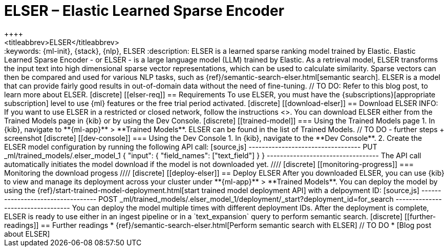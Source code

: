 [[ml-nlp-elser]]
= ELSER – Elastic Learned Sparse Encoder
++++
<titleabbrev>ELSER</titleabbrev>
++++

:keywords: {ml-init}, {stack}, {nlp}, ELSER
:description: ELSER is a learned sparse ranking model trained by Elastic.

Elastic Learned Sparse Encoder - or ELSER - is a large language model (LLM) 
trained by Elastic. As a retrieval model, ELSER transforms the input text into 
high dimensional sparse vector representations, which can be used to calculate 
similarity. Sparse vectors can then be compared and used for various NLP tasks, 
such as {ref}/semantic-search-elser.html[semantic search].

ELSER is a model that can provide fairly good results in out-of-domain data 
without the need of fine-tuning.
// TO DO: Refer to this blog post, to learn more about ELSER.


[discrete]
[[elser-req]]
== Requirements

To use ELSER, you must have the {subscriptions}[appropriate subscription] level 
to use {ml} features or the free trial period activated.


[discrete]
[[download-elser]]
== Download ELSER

INFO: If you want to use ELSER in a restricted or closed network, follow the 
instructions <<ml-nlp-deploy-model-air-gapped,here>>.

You can download ELSER either from the Trained Models page in {kib} or by using 
the Dev Console.

[discrete]
[[trained-model]]
=== Using the Trained Models page

1. In {kib}, navigate to **{ml-app}** > **Trained Models**. ELSER can be found 
in the list of Trained Models.

// TO DO - further steps + screenshot

[discrete]
[[dev-console]]
=== Using the Dev Console

1. In {kib}, navigate to the **Dev Console**.
2. Create the ELSER model configuration by running the following API call:

[source,js]
----------------------------------
PUT _ml/trained_models/.elser_model_1
{
  "input": {
	"field_names": ["text_field"]
  }
}
----------------------------------

The API call automatically initiates the model download if the model is not 
downloaded yet.

////
[discrete]
[[monitoring-progress]]
=== Monitoring the download progess
////


[discrete]
[[deploy-elser]]
== Deploy ELSER

After you downloaded ELSER, you can use {kib} to view and manage its deployment 
across your cluster under **{ml-app}** > **Trained Models**.

You can deploy the model by using the 
{ref}/start-trained-model-deployment.html[start trained model deployment API] 
with a delpoyment ID:

[source,js]
----------------------------------
POST _ml/trained_models/.elser_model_1/deployment/_start?deployment_id=for_search
----------------------------------

You can deploy the model multiple times with different deployment IDs.

After the deployment is complete, ELSER is ready to use either in an ingest 
pipeline or in a `text_expansion` query to perform semantic search.


[discrete]
[[further-readings]]
== Further readings

* {ref}/semantic-search-elser.html[Perform semantic search with ELSER]
// TO DO * [Blog post about ELSER]